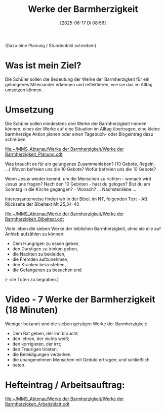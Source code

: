 #+title:      Werke der Barmherzigkeit
#+date:       [2025-06-17 Di 08:56]
#+filetags:   :theology:
#+identifier: 20250617T085614

(Dazu eine Planung / Stundenbild schreiben)
* Was ist mein Ziel? 
Die Schüler sollen die Bedeutung der Werke der Barmherzigkeit für ein gelungenes Miteinander erkennen und reflektieren, wie sie das im Alltag umsetzen können.

* Umsetzung
Die Schüler sollen mindestens drei Werke der Barmherzigkeit nennen können; eines der Werke auf eine Situation im Alltag übertragen, eine kleine barmherzige Aktion planen oder einen Tagebuch- oder Blogeintrag dazu schreiben.

[[file:~/MMS_Abtenau/Werke der Barmherzigkeit/Werke der Barmherzigkeit_Planung.odt]]

Was braucht es für ein gelungenes Zusammenleben? (10 Gebote, Regeln, ...) Wovon befreien uns die 10 Gebote? Wofür befreien uns die 10 Gebote?

Wenn Jesus wieder kommt, um die Menschen zu richten - wonach wird Jesus uns fragen? Nach den 10 Geboten - hast du gelogen? Bist du am Sonntag in die Kirche gegangen? - Wonach? ... Nächstenliebe ...

Interessanterweise finden wir in der Bibel, im NT, folgenden Text - AB.
Rückseite der Bibeltext Mt 25,34-40

[[file:~/MMS_Abtenau/Werke der Barmherzigkeit/Werke der Barmherzigkeit_Bibeltext.odt]]

Viele leben die sieben Werke der leiblichen Barmherzigkeit, ohne sie alle auf Anhieb aufzählen zu können:

  -  Dem Hungrigen zu essen geben,
  -  den Durstigen zu trinken geben,
  -  die Nackten zu bekleiden,
  -  die Fremden aufzunehmen,
  -  den Kranken beizustehen,
  -  die Gefangenen zu besuchen und
  (-  die Toten zu begraben.)

* Video - 7 Werke der Barmherzigkeit (18 Minuten)

Weniger bekannt sind die sieben geistigen Werke der Barmherzigkeit:

  - Dem Rat geben, der ihn braucht;
  - den lehren, der nichts weiß;
  - den korrigieren, der irrt;
  - den Traurigen trösten;
  - die Beleidigungen verzeihen;
  - die unangenehmen Menschen mit Geduld ertragen; und schließlich
  - beten.

* Hefteintrag / Arbeitsauftrag:

[[file:~/MMS_Abtenau/Werke der Barmherzigkeit/Werke der Barmherzigkeit_Arbeitsblatt.odt]]
